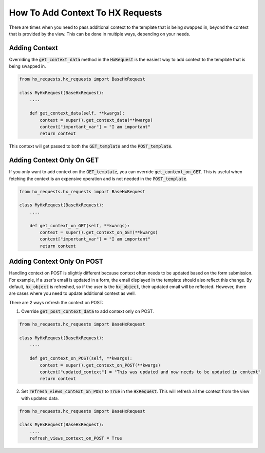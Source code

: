 How To Add Context To HX Requests
---------------------------------

There are times when you need to pass additional context to the template that is being swapped in, beyond the context that is provided by the view.
This can be done in multiple ways, depending on your needs.

Adding Context
~~~~~~~~~~~~~~

Overriding the :code:`get_context_data` method in the :code:`HxRequest` is the easiest way to add context to the template that is being swapped in.

.. code-block:: python

    from hx_requests.hx_requests import BaseHxRequest

    class MyHxRequest(BaseHxRequest):
        ....

        def get_context_data(self, **kwargs):
            context = super().get_context_data(**kwargs)
            context["important_var"] = "I am important"
            return context

This context will get passed to both the :code:`GET_template` and the :code:`POST_template`.


Adding Context Only On GET
~~~~~~~~~~~~~~~~~~~~~~~~~~

If you only want to add context on the :code:`GET_template`, you can override :code:`get_context_on_GET`.
This is useful when fetching the context is an expensive operation and is not needed in the :code:`POST_template`.

.. code-block:: python

    from hx_requests.hx_requests import BaseHxRequest

    class MyHxRequest(BaseHxRequest):
        ....

        def get_context_on_GET(self, **kwargs):
            context = super().get_context_on_GET(**kwargs)
            context["important_var"] = "I am important"
            return context

Adding Context Only On POST
~~~~~~~~~~~~~~~~~~~~~~~~~~~

Handling context on POST is slightly different because context often needs to be updated based on the form submission.
For example, if a user's email is updated in a form, the email displayed in the template should also reflect this change.
By default, :code:`hx_object` is refreshed, so if the user is the :code:`hx_object`, their updated email will be reflected.
However, there are cases where you need to update additional context as well.

There are 2 ways refresh the context on POST:

1. Override :code:`get_post_context_data` to add context only on POST.

.. code-block:: python

    from hx_requests.hx_requests import BaseHxRequest

    class MyHxRequest(BaseHxRequest):
        ....

        def get_context_on_POST(self, **kwargs):
            context = super().get_context_on_POST(**kwargs)
            context["updated_context"] = "This was updated and now needs to be updated in context"
            return context


2. Set :code:`refresh_views_context_on_POST` to :code:`True` in the :code:`HxRequest`. This will refresh all the context from the view with updated data.

.. code-block:: python

    from hx_requests.hx_requests import BaseHxRequest

    class MyHxRequest(BaseHxRequest):
        ....
        refresh_views_context_on_POST = True
